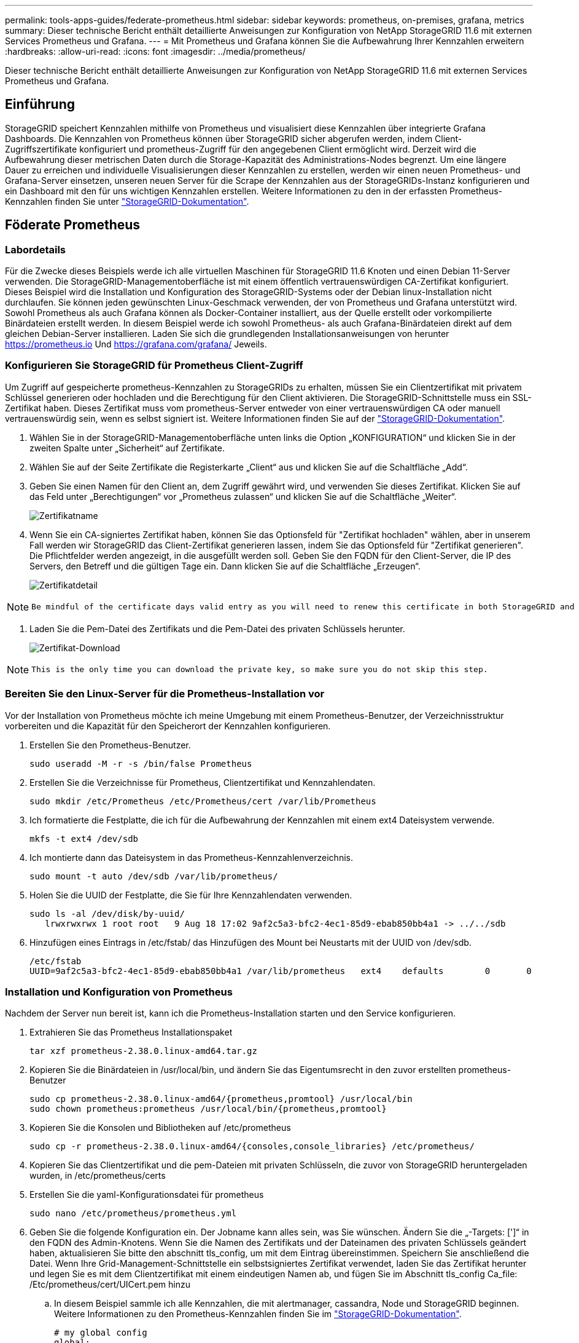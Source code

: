 ---
permalink: tools-apps-guides/federate-prometheus.html 
sidebar: sidebar 
keywords: prometheus, on-premises, grafana, metrics 
summary: Dieser technische Bericht enthält detaillierte Anweisungen zur Konfiguration von NetApp StorageGRID 11.6 mit externen Services Prometheus und Grafana. 
---
= Mit Prometheus und Grafana können Sie die Aufbewahrung Ihrer Kennzahlen erweitern
:hardbreaks:
:allow-uri-read: 
:icons: font
:imagesdir: ../media/prometheus/


[role="lead"]
Dieser technische Bericht enthält detaillierte Anweisungen zur Konfiguration von NetApp StorageGRID 11.6 mit externen Services Prometheus und Grafana.



== Einführung

StorageGRID speichert Kennzahlen mithilfe von Prometheus und visualisiert diese Kennzahlen über integrierte Grafana Dashboards. Die Kennzahlen von Prometheus können über StorageGRID sicher abgerufen werden, indem Client-Zugriffszertifikate konfiguriert und prometheus-Zugriff für den angegebenen Client ermöglicht wird. Derzeit wird die Aufbewahrung dieser metrischen Daten durch die Storage-Kapazität des Administrations-Nodes begrenzt. Um eine längere Dauer zu erreichen und individuelle Visualisierungen dieser Kennzahlen zu erstellen, werden wir einen neuen Prometheus- und Grafana-Server einsetzen, unseren neuen Server für die Scrape der Kennzahlen aus der StorageGRIDs-Instanz konfigurieren und ein Dashboard mit den für uns wichtigen Kennzahlen erstellen. Weitere Informationen zu den in der erfassten Prometheus-Kennzahlen finden Sie unter https://docs.netapp.com/us-en/storagegrid-116/monitor/commonly-used-prometheus-metrics.html["StorageGRID-Dokumentation"^].



== Föderate Prometheus



=== Labordetails

Für die Zwecke dieses Beispiels werde ich alle virtuellen Maschinen für StorageGRID 11.6 Knoten und einen Debian 11-Server verwenden. Die StorageGRID-Managementoberfläche ist mit einem öffentlich vertrauenswürdigen CA-Zertifikat konfiguriert. Dieses Beispiel wird die Installation und Konfiguration des StorageGRID-Systems oder der Debian linux-Installation nicht durchlaufen. Sie können jeden gewünschten Linux-Geschmack verwenden, der von Prometheus und Grafana unterstützt wird. Sowohl Prometheus als auch Grafana können als Docker-Container installiert, aus der Quelle erstellt oder vorkompilierte Binärdateien erstellt werden. In diesem Beispiel werde ich sowohl Prometheus- als auch Grafana-Binärdateien direkt auf dem gleichen Debian-Server installieren. Laden Sie sich die grundlegenden Installationsanweisungen von herunter https://prometheus.io[] Und https://grafana.com/grafana/[] Jeweils.



=== Konfigurieren Sie StorageGRID für Prometheus Client-Zugriff

Um Zugriff auf gespeicherte prometheus-Kennzahlen zu StorageGRIDs zu erhalten, müssen Sie ein Clientzertifikat mit privatem Schlüssel generieren oder hochladen und die Berechtigung für den Client aktivieren. Die StorageGRID-Schnittstelle muss ein SSL-Zertifikat haben. Dieses Zertifikat muss vom prometheus-Server entweder von einer vertrauenswürdigen CA oder manuell vertrauenswürdig sein, wenn es selbst signiert ist. Weitere Informationen finden Sie auf der https://docs.netapp.com/us-en/storagegrid-116/admin/configuring-administrator-client-certificates.html["StorageGRID-Dokumentation"].

. Wählen Sie in der StorageGRID-Managementoberfläche unten links die Option „KONFIGURATION“ und klicken Sie in der zweiten Spalte unter „Sicherheit“ auf Zertifikate.
. Wählen Sie auf der Seite Zertifikate die Registerkarte „Client“ aus und klicken Sie auf die Schaltfläche „Add“.
. Geben Sie einen Namen für den Client an, dem Zugriff gewährt wird, und verwenden Sie dieses Zertifikat. Klicken Sie auf das Feld unter „Berechtigungen“ vor „Prometheus zulassen“ und klicken Sie auf die Schaltfläche „Weiter“.
+
image::cert_name.png[Zertifikatname]

. Wenn Sie ein CA-signiertes Zertifikat haben, können Sie das Optionsfeld für "Zertifikat hochladen" wählen, aber in unserem Fall werden wir StorageGRID das Client-Zertifikat generieren lassen, indem Sie das Optionsfeld für "Zertifikat generieren". Die Pflichtfelder werden angezeigt, in die ausgefüllt werden soll. Geben Sie den FQDN für den Client-Server, die IP des Servers, den Betreff und die gültigen Tage ein. Dann klicken Sie auf die Schaltfläche „Erzeugen“.
+
image::cert_detail.png[Zertifikatdetail]



[NOTE]
====
 Be mindful of the certificate days valid entry as you will need to renew this certificate in both StorageGRID and the Prometheus server before it expires to maintain uninterrupted collection.
====
. Laden Sie die Pem-Datei des Zertifikats und die Pem-Datei des privaten Schlüssels herunter.
+
image::cert_download.png[Zertifikat-Download]



[NOTE]
====
 This is the only time you can download the private key, so make sure you do not skip this step.
====


=== Bereiten Sie den Linux-Server für die Prometheus-Installation vor

Vor der Installation von Prometheus möchte ich meine Umgebung mit einem Prometheus-Benutzer, der Verzeichnisstruktur vorbereiten und die Kapazität für den Speicherort der Kennzahlen konfigurieren.

. Erstellen Sie den Prometheus-Benutzer.
+
[source, console]
----
sudo useradd -M -r -s /bin/false Prometheus
----
. Erstellen Sie die Verzeichnisse für Prometheus, Clientzertifikat und Kennzahlendaten.
+
[source, console]
----
sudo mkdir /etc/Prometheus /etc/Prometheus/cert /var/lib/Prometheus
----
. Ich formatierte die Festplatte, die ich für die Aufbewahrung der Kennzahlen mit einem ext4 Dateisystem verwende.
+
[listing]
----
mkfs -t ext4 /dev/sdb
----
. Ich montierte dann das Dateisystem in das Prometheus-Kennzahlenverzeichnis.
+
[listing]
----
sudo mount -t auto /dev/sdb /var/lib/prometheus/
----
. Holen Sie die UUID der Festplatte, die Sie für Ihre Kennzahlendaten verwenden.
+
[listing]
----
sudo ls -al /dev/disk/by-uuid/
   lrwxrwxrwx 1 root root   9 Aug 18 17:02 9af2c5a3-bfc2-4ec1-85d9-ebab850bb4a1 -> ../../sdb
----
. Hinzufügen eines Eintrags in /etc/fstab/ das Hinzufügen des Mount bei Neustarts mit der UUID von /dev/sdb.
+
[listing]
----
/etc/fstab
UUID=9af2c5a3-bfc2-4ec1-85d9-ebab850bb4a1 /var/lib/prometheus	ext4	defaults	0	0
----




=== Installation und Konfiguration von Prometheus

Nachdem der Server nun bereit ist, kann ich die Prometheus-Installation starten und den Service konfigurieren.

. Extrahieren Sie das Prometheus Installationspaket
+
[source, console]
----
tar xzf prometheus-2.38.0.linux-amd64.tar.gz
----
. Kopieren Sie die Binärdateien in /usr/local/bin, und ändern Sie das Eigentumsrecht in den zuvor erstellten prometheus-Benutzer
+
[source, console]
----
sudo cp prometheus-2.38.0.linux-amd64/{prometheus,promtool} /usr/local/bin
sudo chown prometheus:prometheus /usr/local/bin/{prometheus,promtool}
----
. Kopieren Sie die Konsolen und Bibliotheken auf /etc/prometheus
+
[source, console]
----
sudo cp -r prometheus-2.38.0.linux-amd64/{consoles,console_libraries} /etc/prometheus/
----
. Kopieren Sie das Clientzertifikat und die pem-Dateien mit privaten Schlüsseln, die zuvor von StorageGRID heruntergeladen wurden, in /etc/prometheus/certs
. Erstellen Sie die yaml-Konfigurationsdatei für prometheus
+
[source, console]
----
sudo nano /etc/prometheus/prometheus.yml
----
. Geben Sie die folgende Konfiguration ein. Der Jobname kann alles sein, was Sie wünschen. Ändern Sie die „-Targets: [']“ in den FQDN des Admin-Knotens. Wenn Sie die Namen des Zertifikats und der Dateinamen des privaten Schlüssels geändert haben, aktualisieren Sie bitte den abschnitt tls_config, um mit dem Eintrag übereinstimmen. Speichern Sie anschließend die Datei. Wenn Ihre Grid-Management-Schnittstelle ein selbstsigniertes Zertifikat verwendet, laden Sie das Zertifikat herunter und legen Sie es mit dem Clientzertifikat mit einem eindeutigen Namen ab, und fügen Sie im Abschnitt tls_config Ca_file: /Etc/prometheus/cert/UICert.pem hinzu
+
.. In diesem Beispiel sammle ich alle Kennzahlen, die mit alertmanager, cassandra, Node und StorageGRID beginnen. Weitere Informationen zu den Prometheus-Kennzahlen finden Sie im https://docs.netapp.com/us-en/storagegrid-116/monitor/commonly-used-prometheus-metrics.html["StorageGRID-Dokumentation"^].
+
[source, yaml]
----
# my global config
global:
  scrape_interval: 60s # Set the scrape interval to every 15 seconds. Default is every 1 minute.

scrape_configs:
  - job_name: 'StorageGRID'
    honor_labels: true
    scheme: https
    metrics_path: /federate
    scrape_interval: 60s
    scrape_timeout: 30s
    tls_config:
      cert_file: /etc/prometheus/cert/certificate.pem
      key_file: /etc/prometheus/cert/private_key.pem
    params:
      match[]:
        - '{__name__=~"alertmanager_.*|cassandra_.*|node_.*|storagegrid_.*"}'
    static_configs:
    - targets: ['sgdemo-rtp.netapp.com:9091']
----




[NOTE]
====
Wenn Ihre Grid-Managementoberfläche ein selbstsigniertes Zertifikat verwendet, laden Sie das Zertifikat herunter, und legen Sie es mit dem Clientzertifikat mit einem eindeutigen Namen ab. Fügen Sie im Abschnitt tls_config das Zertifikat über dem Clientzertifikat und den privaten Schlüsselzeilen hinzu

....
        ca_file: /etc/prometheus/cert/UIcert.pem
....
====
. Ändern Sie das Eigentum aller Dateien und Verzeichnisse in /etc/prometheus und /var/lib/prometheus in den prometheus-Benutzer
+
[source, console]
----
sudo chown -R prometheus:prometheus /etc/prometheus/
sudo chown -R prometheus:prometheus /var/lib/prometheus/
----
. Erstellen Sie eine prometheus-Servicedatei in /etc/systemd/System
+
[source, console]
----
sudo nano /etc/systemd/system/prometheus.service
----
. Fügen Sie die folgenden Zeilen ein, beachten Sie die #--Storage.tsdb.Retention.time=1y#, welche die Aufbewahrung der metrischen Daten auf 1 Jahr festlegt. Alternativ können Sie zur Basis-Aufbewahrung auf Storage-Beschränkungen #--Storage.tsdb.Retention.size=300gib# verwenden. Dies ist der einzige Speicherort, der die Aufbewahrung von Kennzahlen vornimmt.
+
[source, console]
----
[Unit]
Description=Prometheus Time Series Collection and Processing Server
Wants=network-online.target
After=network-online.target

[Service]
User=prometheus
Group=prometheus
Type=simple
ExecStart=/usr/local/bin/prometheus \
        --config.file /etc/prometheus/prometheus.yml \
        --storage.tsdb.path /var/lib/prometheus/ \
        --storage.tsdb.retention.time=1y \
        --web.console.templates=/etc/prometheus/consoles \
        --web.console.libraries=/etc/prometheus/console_libraries

[Install]
WantedBy=multi-user.target
----
. Laden Sie den systemd-Dienst erneut, um den neuen prometheus-Service zu registrieren. Dann starten und aktivieren sie den prometheus Service.
+
[source, console]
----
sudo systemctl daemon-reload
sudo systemctl start prometheus
sudo systemctl enable prometheus
----
. Überprüfen Sie, ob der Service ordnungsgemäß läuft
+
[source, console]
----
sudo systemctl status prometheus
----
+
[listing]
----
● prometheus.service - Prometheus Time Series Collection and Processing Server
     Loaded: loaded (/etc/systemd/system/prometheus.service; enabled; vendor preset: enabled)
     Active: active (running) since Mon 2022-08-22 15:14:24 EDT; 2s ago
   Main PID: 6498 (prometheus)
      Tasks: 13 (limit: 28818)
     Memory: 107.7M
        CPU: 1.143s
     CGroup: /system.slice/prometheus.service
             └─6498 /usr/local/bin/prometheus --config.file /etc/prometheus/prometheus.yml --storage.tsdb.path /var/lib/prometheus/ --web.console.templates=/etc/prometheus/consoles --web.con>

Aug 22 15:14:24 aj-deb-prom01 prometheus[6498]: ts=2022-08-22T19:14:24.510Z caller=head.go:544 level=info component=tsdb msg="Replaying WAL, this may take a while"
Aug 22 15:14:24 aj-deb-prom01 prometheus[6498]: ts=2022-08-22T19:14:24.816Z caller=head.go:615 level=info component=tsdb msg="WAL segment loaded" segment=0 maxSegment=1
Aug 22 15:14:24 aj-deb-prom01 prometheus[6498]: ts=2022-08-22T19:14:24.816Z caller=head.go:615 level=info component=tsdb msg="WAL segment loaded" segment=1 maxSegment=1
Aug 22 15:14:24 aj-deb-prom01 prometheus[6498]: ts=2022-08-22T19:14:24.816Z caller=head.go:621 level=info component=tsdb msg="WAL replay completed" checkpoint_replay_duration=55.57µs wal_rep>
Aug 22 15:14:24 aj-deb-prom01 prometheus[6498]: ts=2022-08-22T19:14:24.831Z caller=main.go:997 level=info fs_type=EXT4_SUPER_MAGIC
Aug 22 15:14:24 aj-deb-prom01 prometheus[6498]: ts=2022-08-22T19:14:24.831Z caller=main.go:1000 level=info msg="TSDB started"
Aug 22 15:14:24 aj-deb-prom01 prometheus[6498]: ts=2022-08-22T19:14:24.831Z caller=main.go:1181 level=info msg="Loading configuration file" filename=/etc/prometheus/prometheus.yml
Aug 22 15:14:24 aj-deb-prom01 prometheus[6498]: ts=2022-08-22T19:14:24.832Z caller=main.go:1218 level=info msg="Completed loading of configuration file" filename=/etc/prometheus/prometheus.y>
Aug 22 15:14:24 aj-deb-prom01 prometheus[6498]: ts=2022-08-22T19:14:24.832Z caller=main.go:961 level=info msg="Server is ready to receive web requests."
Aug 22 15:14:24 aj-deb-prom01 prometheus[6498]: ts=2022-08-22T19:14:24.832Z caller=manager.go:941 level=info component="rule manager" msg="Starting rule manager..."
----
. Sie sollten nun in der Lage sein, auf die Benutzeroberfläche Ihres prometheus-Servers zu navigieren http://Prometheus-server:9090[] Und siehe UI
+
image::prometheus_ui.png[prometheus UI-Seite]

. Unter "Status" Targets sehen Sie den Status des StorageGRID Endpunkts, den wir in prometheus.yml konfiguriert haben
+
image::prometheus_targets.png[prometheus Statusmenü]

+
image::prometheus_target_status.png[seite prometheus Targets]

. Auf der Seite Diagramm können Sie eine Testabfrage ausführen und überprüfen, ob die Daten erfolgreich abgefangen wurden. Geben Sie beispielsweise „storagegrid_Node_cpu_Utiltiy_percenty“ in die Abfrageleiste ein und klicken Sie auf die Schaltfläche Ausführen.
+
image::prometheus_execute.png[prometheus Abfrage ausführen]





== Installation und Konfiguration von Grafana

Nach der Installation und dem Betrieb von prometheus können wir nun zur Installation von Grafana und zur Konfiguration eines Dashboards wechseln



=== Grafana-Instalation

. Installieren Sie die neueste Enterprise Edition von Grafana
+
[source, console]
----
sudo apt-get install -y apt-transport-https
sudo apt-get install -y software-properties-common wget
sudo wget -q -O /usr/share/keyrings/grafana.key https://packages.grafana.com/gpg.key
----
. Dieses Repository für stabile Versionen hinzufügen:
+
[source, console]
----
echo "deb [signed-by=/usr/share/keyrings/grafana.key] https://packages.grafana.com/enterprise/deb stable main" | sudo tee -a /etc/apt/sources.list.d/grafana.list
----
. Nachdem Sie das Repository hinzugefügt haben.
+
[source, console]
----
sudo apt-get update
sudo apt-get install grafana-enterprise
----
. Laden Sie den systemd-Dienst neu, um den neuen grafana-Dienst zu registrieren. Starten und aktivieren Sie dann den Grafana-Service.
+
[source, console]
----
sudo systemctl daemon-reload
sudo systemctl start grafana-server
sudo systemctl enable grafana-server.service
----
. Grafana wird jetzt installiert und ausgeführt. Wenn Sie einen Browser zu HTTP://Prometheus-Server:3000 öffnen, werden Sie mit der Grafana-Anmeldeseite begrüßt.
. Die Standard-Anmeldeinformationen sind admin/admin. Sie sollten ein neues Passwort festlegen, wenn Sie dazu aufgefordert werden.




=== Erstellen eines Grafana Dashboards für StorageGRID

Mit der Installation und dem Betrieb von Grafana und Prometheus ist es jetzt an der Zeit, beide zu verbinden. Dazu wird eine Datenquelle erstellt und ein Dashboard erstellt

. Erweitern Sie im linken Fensterbereich „Konfiguration“ und wählen Sie „Datenquellen“, und klicken Sie dann auf die Schaltfläche „Datenquelle hinzufügen“
. Prometheus wird eine der wichtigsten Datenquellen zur Auswahl sein. Wenn nicht, dann verwenden Sie die Suchleiste zu finden "Prometheus"
. Konfigurieren Sie die Prometheus-Quelle, indem Sie die URL der prometheus-Instanz und das Scrape-Intervall eingeben, um das Prometheus-Intervall zu entsprechen. Ich habe auch den Abschnitt „Warnungen“ deaktiviert, da ich den Alarmmanager auf prometheus nicht konfiguriert habe.
+
image::grafana_prometheus_conf.png[konfiguration von grafana prometheus]

. Blättern Sie nach unten, und klicken Sie auf „Speichern & Testen“, wenn Sie die gewünschten Einstellungen eingegeben haben.
. Nachdem der Konfigurationstest erfolgreich abgeschlossen wurde, klicken Sie auf die Schaltfläche Explore.
+
.. Im Erkundungs-Fenster können Sie die gleiche Metrik verwenden, die wir Prometheus mit „storagegrid_Node_cpu_Utifficienty_percenty“ getestet haben, und auf die Schaltfläche „Run query“ klicken
+
image::grafana_source_explore.png[grafana prometheus metrische Erkundung]



. Nachdem die Datenquelle konfiguriert ist, können wir jetzt ein Dashboard erstellen.
+
.. Erweitern Sie im linken Fensterbereich „Dashboards“ und wählen Sie „+ neues Dashboard“ aus.
.. Wählen Sie „Neues Bedienfeld hinzufügen“ aus.
.. Konfigurieren Sie das neue Panel durch Auswahl einer Metrik, wieder werde ich "storagegrid_Node_cpu_Utilement_percenty" verwenden, einen Titel für das Panel eingeben, unten "Optionen" erweitern und für Legende ändern zu Custom und geben Sie "{{instance}}" ein, um die Knotennamen zu definieren, und im rechten Fensterbereich unter "Standardoptionen" setzen "Einheit" auf "Misc/Prozent(0-100)". Klicken Sie dann auf „Übernehmen“, um das Panel im Dashboard zu speichern.
+
image::grafana_panel_conf.png[Konfigurieren des grafana-Panels]



. Wir könnten unser Dashboard für jede gewünschte Metrik weiter ausbauen, aber glücklicherweise verfügt StorageGRID bereits über Dashboards mit Panels, die wir in unsere benutzerdefinierten Dashboards kopieren können.
+
.. Wählen Sie im linken Fensterbereich der StorageGRID-Managementoberfläche „Support“ und klicken Sie unten in der Spalte „Tools“ auf „Metriken“.
.. Innerhalb von Kennzahlen wähle ich den Link „Grid“ oben in der mittleren Spalte aus.
+
image::storagegrid_metrics.png[StorageGRID-Kennzahlen]

.. Wählen Sie im Grid-Dashboard den Bereich „Storage Used - Object Metadata“ aus. Klicken Sie auf den kleinen Pfeil nach unten und auf das Ende des Bedienfeldtitels, um ein Menü zu öffnen. Wählen Sie in diesem Menü „Inspect“ und „Panel JSON“ aus.
+
image::storagegrid_dashboard_insp.png[StorageGRID Dashboard]

.. Kopieren Sie den JSON-Code und schließen Sie das Fenster.
+
image::storagegrid_panel_inspect.png[StorageGRID JSON]

.. Klicken Sie in unserem neuen Dashboard auf das Symbol, um ein neues Panel hinzuzufügen.
+
image::grafana_add_panel.png[grafana Add Panel]

.. Wenden Sie das neue Bedienfeld an, ohne Änderungen vorzunehmen
.. Wie bei dem StorageGRID-Panel sollten Sie auch die JSON überprüfen. Entfernen Sie den gesamten JSON-Code, und ersetzen Sie ihn durch den kopierten Code aus dem StorageGRID-Fenster.
+
image::grafana_panel_inspect.png[grafana inspect Panel]

.. Bearbeiten Sie das neue Bedienfeld, und auf der rechten Seite sehen Sie eine Migrationsmeldung mit einem "Migrate"-Button. Klicken Sie auf die Schaltfläche und dann auf die Schaltfläche „Übernehmen“.
+
image::grafana_panel_edit_menu.png[Menü des bearbeitungsanfelds grafana]

+
image::grafana_panel_edit.png[grafana-Bearbeitungsfenster]



. Sobald Sie alle Panels eingerichtet und so konfiguriert haben, wie Sie möchten. Speichern Sie das Dashboard, indem Sie oben rechts auf das Festplatten-Symbol klicken und Ihrem Dashboard einen Namen geben.




=== Schlussfolgerung

Jetzt verfügen wir über einen Prometheus Server mit anpassbarer Datenaufbewahrung und Storage-Kapazität. Damit können wir unsere eigenen Dashboards mit den für unsere Betriebsabläufe wichtigsten Kennzahlen weiterentwickeln. Weitere Informationen zu den in der erfassten Prometheus-Kennzahlen finden Sie unter https://docs.netapp.com/us-en/storagegrid-116/monitor/commonly-used-prometheus-metrics.html["StorageGRID-Dokumentation"^].

_Von Aron Klein_
